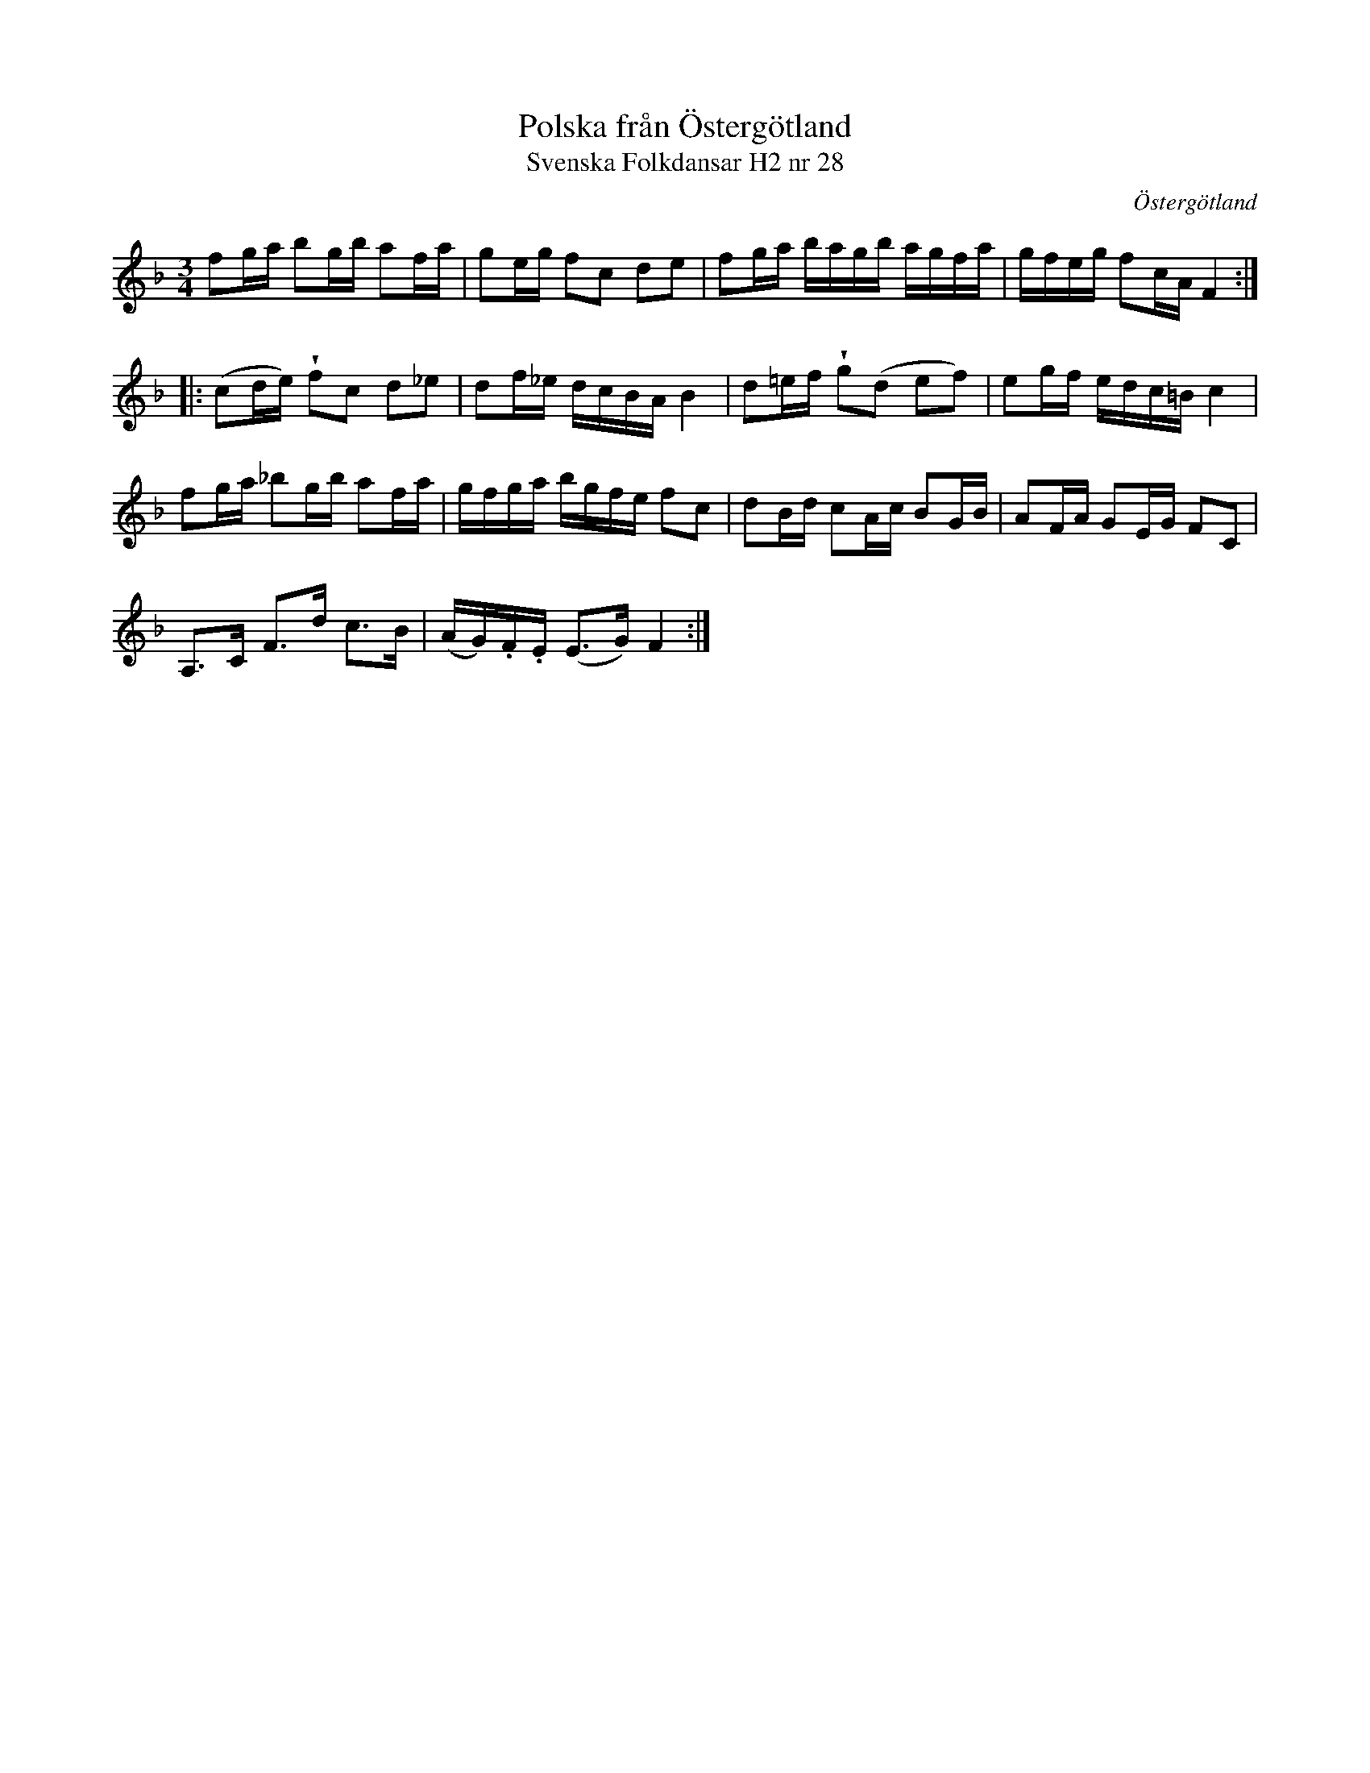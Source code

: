 %%abc-charset utf-8

X:28
T:Polska från Östergötland
T:Svenska Folkdansar H2 nr 28
O:Östergötland
B:Traditioner av Svenska Folkdansar Häfte 2, nr 28
B:Jämför SMUS - katalog MMD 34 bild 5 nr 10 ur [[Notböcker/Gustaf Wesliens notbok]] 
R:Polska
Z:Nils L
U:V=wedge
M:3/4
L:1/16
K:F
f2ga b2gb a2fa | g2eg f2c2 d2e2 | f2ga bagb agfa | gfeg f2cA F4 ::
(c2de) Vf2c2 d2_e2 | d2f_e dcBA B4 | d2=ef Vg2(d2 e2f2) | e2gf edc=B c4 |
f2ga _b2gb a2fa | gfga bgfe f2c2 | d2Bd c2Ac B2GB | A2FA G2EG F2C2 |
A,2>C2 F2>d2 c2>B2 | (AG).F.E (E2>G2) F4 :|

